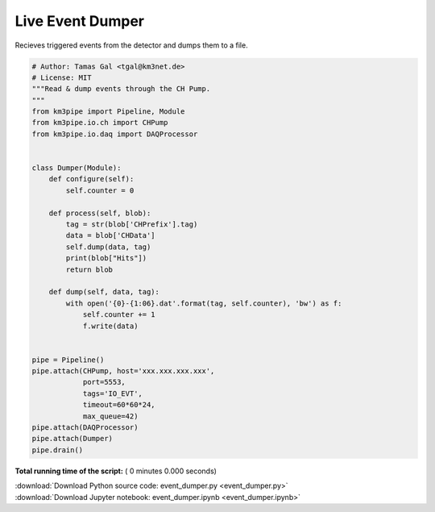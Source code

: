 

.. _sphx_glr_auto_examples_realtime_analysis_event_dumper.py:


=================
Live Event Dumper
=================

Recieves triggered events from the detector and dumps them to a file.




.. code-block:: python

    # Author: Tamas Gal <tgal@km3net.de>
    # License: MIT
    """Read & dump events through the CH Pump.
    """
    from km3pipe import Pipeline, Module
    from km3pipe.io.ch import CHPump
    from km3pipe.io.daq import DAQProcessor


    class Dumper(Module):
        def configure(self):
            self.counter = 0

        def process(self, blob):
            tag = str(blob['CHPrefix'].tag)
            data = blob['CHData']
            self.dump(data, tag)
            print(blob["Hits"])
            return blob

        def dump(self, data, tag):
            with open('{0}-{1:06}.dat'.format(tag, self.counter), 'bw') as f:
                self.counter += 1
                f.write(data)


    pipe = Pipeline()
    pipe.attach(CHPump, host='xxx.xxx.xxx.xxx',
                port=5553,
                tags='IO_EVT',
                timeout=60*60*24,
                max_queue=42)
    pipe.attach(DAQProcessor)
    pipe.attach(Dumper)
    pipe.drain()

**Total running time of the script:** ( 0 minutes  0.000 seconds)



.. container:: sphx-glr-footer


  .. container:: sphx-glr-download

     :download:`Download Python source code: event_dumper.py <event_dumper.py>`



  .. container:: sphx-glr-download

     :download:`Download Jupyter notebook: event_dumper.ipynb <event_dumper.ipynb>`

.. rst-class:: sphx-glr-signature

    `Generated by Sphinx-Gallery <https://sphinx-gallery.readthedocs.io>`_
